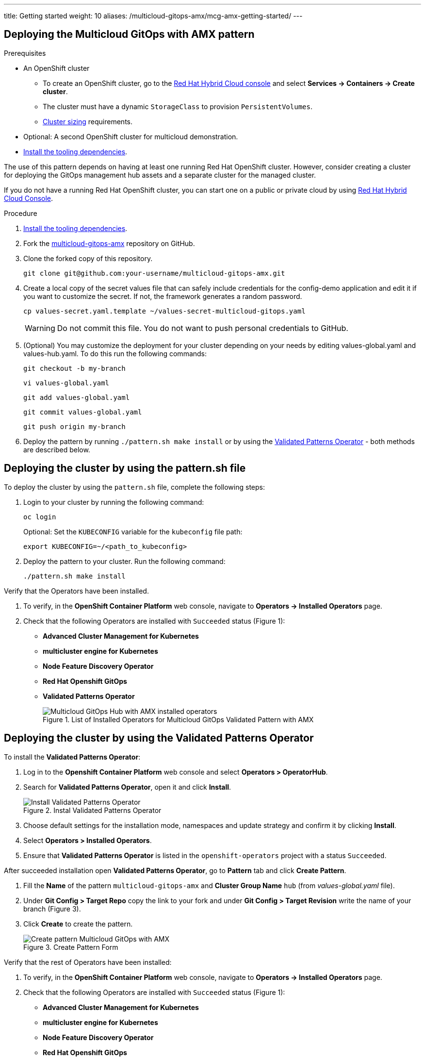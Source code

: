 ---
title: Getting started
weight: 10
aliases: /multicloud-gitops-amx/mcg-amx-getting-started/
---

:toc:
:imagesdir: /images
:_content-type: ASSEMBLY

[id="deploying-mcg-pattern"]
== Deploying the Multicloud GitOps with AMX pattern

.Prerequisites

* An OpenShift cluster
 ** To create an OpenShift cluster, go to the https://console.redhat.com/[Red Hat Hybrid Cloud console] and select *Services \-> Containers \-> Create cluster*.
 ** The cluster must have a dynamic `StorageClass` to provision `PersistentVolumes`.
 ** link:../../multicloud-gitops-amx/mcg-amx-cluster-sizing.adoc[Cluster sizing] requirements.
* Optional: A second OpenShift cluster for multicloud demonstration.
//Replaced git and podman prereqs with the tooling dependencies page
* https://hybrid-cloud-patterns.io/learn/quickstart/[Install the tooling dependencies].

The use of this pattern depends on having at least one running Red Hat OpenShift cluster. However, consider creating a cluster for deploying the GitOps management hub assets and a separate cluster for the managed cluster.

If you do not have a running Red Hat OpenShift cluster, you can start one on a
public or private cloud by using https://console.redhat.com/openshift/create[Red Hat Hybrid Cloud Console].

.Procedure

. https://validatedpatterns.io/learn/quickstart/[Install the tooling dependencies].
+
//[ii]remember to give proper links!!!
. Fork the https://github.com/hybrid-cloud-patterns/multicloud-gitops-amx[multicloud-gitops-amx] repository on GitHub.
. Clone the forked copy of this repository.
+
[source,terminal]
----
git clone git@github.com:your-username/multicloud-gitops-amx.git
----

. Create a local copy of the secret values file that can safely include credentials for the config-demo application and edit it if you want to customize the secret. If not, the framework generates a random password.
+
[source,terminal]
----
cp values-secret.yaml.template ~/values-secret-multicloud-gitops.yaml
----
+
[WARNING]
====
Do not commit this file. You do not want to push personal credentials to GitHub.
====

. (Optional) You may customize the deployment for your cluster depending on your needs by editing values-global.yaml and values-hub.yaml. To do this run the following commands:
+
[source,terminal]
----
git checkout -b my-branch
----
+
[source,terminal]
----
vi values-global.yaml
----
+
[source,terminal]
----
git add values-global.yaml
----
+
[source,terminal]
----
git commit values-global.yaml
----
+
[source,terminal]
----
git push origin my-branch
----

. Deploy the pattern by running `./pattern.sh make install` or by using the link:/infrastructure/using-validated-pattern-operator/[Validated Patterns Operator] - both methods are described below.

[id="deploying-cluster-using-patternsh-file"]
== Deploying the cluster by using the pattern.sh file

To deploy the cluster by using the `pattern.sh` file, complete the following steps:

. Login to your cluster by running the following command:
+
[source,terminal]
----
oc login
----
+
Optional: Set the `KUBECONFIG` variable for the `kubeconfig` file path:
+
[source,terminal]
----
export KUBECONFIG=~/<path_to_kubeconfig>
----

. Deploy the pattern to your cluster. Run the following command:
+
[source,terminal]
----
./pattern.sh make install
----

Verify that the Operators have been installed.

. To verify, in the *OpenShift Container Platform* web console, navigate to *Operators → Installed Operators* page.
. Check that the following Operators are installed with  `Succeeded` status (Figure 1): 
* *Advanced Cluster Management for Kubernetes* 
* *multicluster engine for Kubernetes* 
* *Node Feature Discovery Operator* 
* *Red Hat Openshift GitOps*
* *Validated Patterns Operator*
+
.List of Installed Operators for Multicloud GitOps Validated Pattern with AMX
image::multicloud-gitops-amx/amx-installed-operators.png[Multicloud GitOps Hub with AMX installed operators,role="related thumb right"]
+


== Deploying the cluster by using the Validated Patterns Operator

To install the *Validated Patterns Operator*:

. Log in to the *Openshift Container Platform* web console and select *Operators > OperatorHub*.

. Search for *Validated Patterns Operator*, open it and click *Install*.
+
.Instal Validated Patterns Operator
image::multicloud-gitops-amx/amx-validated-patter-operator.png[Install Validated Patterns Operator,scale=50]
+
. Choose default settings for the installation mode, namespaces and update strategy and confirm it by clicking *Install*.

. Select *Operators > Installed Operators*.

. Ensure that *Validated Patterns Operator* is listed in the `openshift-operators` project with a status `Succeeded`.

After succeeded installation open *Validated Patterns Operator*, go to *Pattern* tab and click *Create Pattern*.

. Fill the *Name* of the pattern `multicloud-gitops-amx` and *Cluster Group Name* `hub` (from _values-global.yaml_ file).

. Under *Git Config > Target Repo* copy the link to your fork and under *Git Config > Target Revision* write the name of your branch (Figure 3).

. Click *Create* to create the pattern.
+
.Create Pattern Form
image::multicloud-gitops-amx/amx-create-pattern.png[Create pattern Multicloud GitOps with AMX]
+


Verify that the rest of Operators have been installed:

. To verify, in the *OpenShift Container Platform* web console, navigate to *Operators → Installed Operators* page.
. Check that the following Operators are installed with  `Succeeded` status (Figure 1): 
* *Advanced Cluster Management for Kubernetes* 
* *multicluster engine for Kubernetes* 
* *Node Feature Discovery Operator* 
* *Red Hat Openshift GitOps*

Add a secret for `config-demo` application (from _values-secret-multicloud-gitops.yaml_) to *Vault* manually:

. Go to Vault service route. URL can be found:

.. by running command:
+
[source,terminal]
----
oc -n vault get route vault -ojsonpath='{.spec.host}'
----
+
.. in *Openshift Container Platform* web console under *Networking > Routes* for `vault` project.

. Log into the Vault using root token. Root token can be found by executing command:
+
[source,terminal]
----
oc -n imperative get secrets vaultkeys -ojsonpath='{.data.vault_data_json}' | base64 -d
----
+

. After login go to `secret` catalog and clik *Create secret* and fill all the fields manually (Figure 2):

.. *Path for this secret* is `global/config-demo` (from _values.yaml_ file for `config-demo` charts)

.. Under *Secret data* key is `secret` (from _values-secret-multicloud-gitops.yaml_ file) and in next field put its value.

.. Click *Add* and then *Save*.
+
.Create secret
image::multicloud-gitops-amx/amx-secret-vault.png[Create secret in the vault]
+


== Verification

Go to the Hub ArgoCD and verify that all applications are synchronized. The URL can be found in *Openshift Container Platform* web console under *Networking > Routes* for the project `multicloud-gitops-amx-hub` or use command:

[source,terminal]
----
oc -n multicloud-gitops-amx-hub get route hub-gitops-server -ojsonpath='{.spec.host}'
----

All applications should be `Healthy` and `Synced`:

.ArgoCD panel with `amx-app`
image::multicloud-gitops-amx/multicloud-gitops-argocd-amx.png[Multicloud GitOps Hub with `amx-app`]

Check the logs of a pod `amx-app` to verify if it uses *Intel AMX*. In the *OpenShift Container Platform* web console, navigate to *Workloads > Pods*. Change project to `amx-app` and open the *Logs* tab in the pod details. The appearance of avx_512_core_amx_bf16 flag on the list of compiled instructions confirms that AMX is used.

As part of this pattern, HashiCorp Vault has been installed. Refer to the section on https://validatedpatterns.io/secrets/vault/[Vault].

[id="next-steps_mcg-getting-started"]
== Next steps

After the management hub is set up and works correctly, attach one or more managed clusters to the architecture.

For instructions on deploying the edge, refer to link:../mcg-amx-managed-cluster/[Attach a managed cluster (edge) to the management hub].

//For instructions on deploying the edge, refer to xref:/multicloud-gitops/mcg-managed-cluster.adoc#attach-managed-cluster[Attach a managed cluster (edge) to the management hub].
